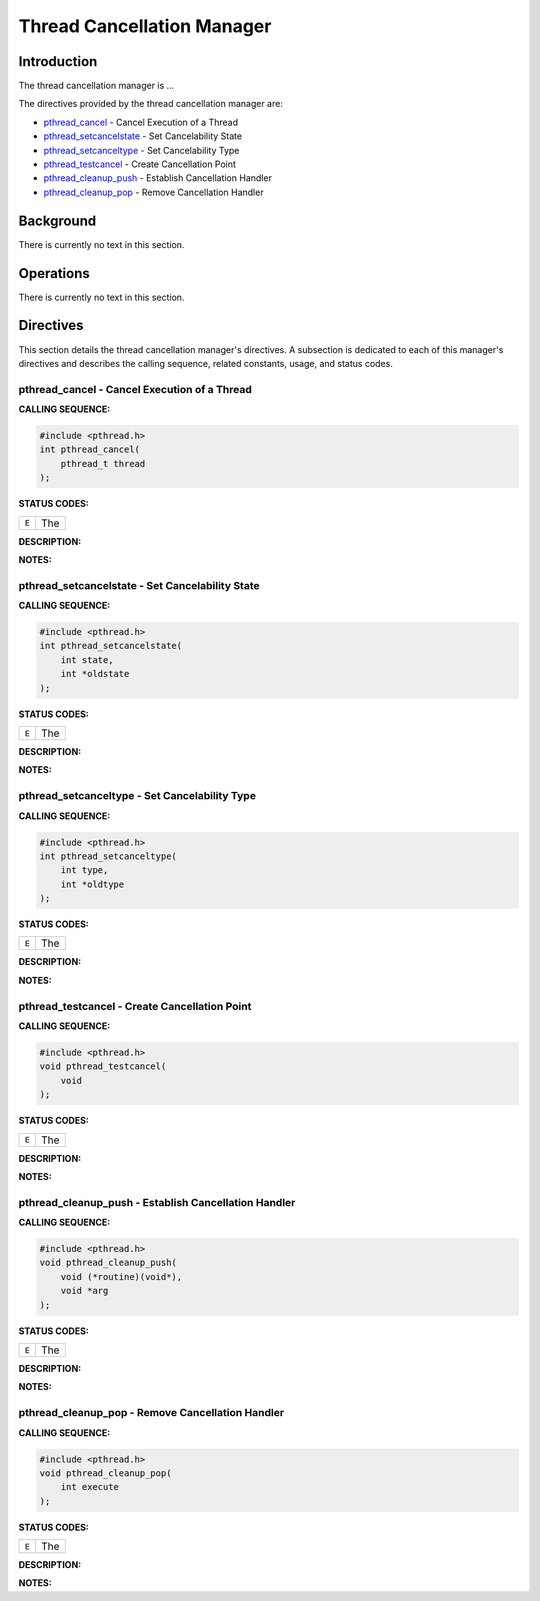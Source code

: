 .. comment SPDX-License-Identifier: CC-BY-SA-4.0

.. Copyright (C) 1988, 2002 On-Line Applications Research Corporation (OAR)

Thread Cancellation Manager
###########################

Introduction
============

The
thread cancellation manager is ...

The directives provided by the thread cancellation manager are:

- pthread_cancel_ - Cancel Execution of a Thread

- pthread_setcancelstate_ - Set Cancelability State

- pthread_setcanceltype_ - Set Cancelability Type

- pthread_testcancel_ - Create Cancellation Point

- pthread_cleanup_push_ - Establish Cancellation Handler

- pthread_cleanup_pop_ - Remove Cancellation Handler

Background
==========

There is currently no text in this section.

Operations
==========

There is currently no text in this section.

Directives
==========

This section details the thread cancellation manager's directives.  A
subsection is dedicated to each of this manager's directives and describes the
calling sequence, related constants, usage, and status codes.

.. _pthread_cancel:

pthread_cancel - Cancel Execution of a Thread
---------------------------------------------
.. index:: pthread_cancel
.. index:: cancel execution of a thread

**CALLING SEQUENCE:**

.. code-block:: c

    #include <pthread.h>
    int pthread_cancel(
        pthread_t thread
    );

**STATUS CODES:**

.. list-table::
 :class: rtems-table

 * - ``E``
   - The

**DESCRIPTION:**

**NOTES:**

.. _pthread_setcancelstate:

pthread_setcancelstate - Set Cancelability State
------------------------------------------------
.. index:: pthread_setcancelstate
.. index:: set cancelability state

**CALLING SEQUENCE:**

.. code-block:: c

    #include <pthread.h>
    int pthread_setcancelstate(
        int state,
        int *oldstate
    );

**STATUS CODES:**

.. list-table::
 :class: rtems-table

 * - ``E``
   - The

**DESCRIPTION:**

**NOTES:**

.. _pthread_setcanceltype:

pthread_setcanceltype - Set Cancelability Type
----------------------------------------------
.. index:: pthread_setcanceltype
.. index:: set cancelability type

**CALLING SEQUENCE:**

.. code-block:: c

    #include <pthread.h>
    int pthread_setcanceltype(
        int type,
        int *oldtype
    );

**STATUS CODES:**

.. list-table::
 :class: rtems-table

 * - ``E``
   - The

**DESCRIPTION:**

**NOTES:**

.. _pthread_testcancel:

pthread_testcancel - Create Cancellation Point
----------------------------------------------
.. index:: pthread_testcancel
.. index:: create cancellation point

**CALLING SEQUENCE:**

.. code-block:: c

    #include <pthread.h>
    void pthread_testcancel(
        void
    );

**STATUS CODES:**

.. list-table::
 :class: rtems-table

 * - ``E``
   - The

**DESCRIPTION:**

**NOTES:**

.. _pthread_cleanup_push:

pthread_cleanup_push - Establish Cancellation Handler
-----------------------------------------------------
.. index:: pthread_cleanup_push
.. index:: establish cancellation handler

**CALLING SEQUENCE:**

.. code-block:: c

    #include <pthread.h>
    void pthread_cleanup_push(
        void (*routine)(void*),
        void *arg
    );

**STATUS CODES:**

.. list-table::
 :class: rtems-table

 * - ``E``
   - The

**DESCRIPTION:**

**NOTES:**

.. _pthread_cleanup_pop:

pthread_cleanup_pop - Remove Cancellation Handler
-------------------------------------------------
.. index:: pthread_cleanup_pop
.. index:: remove cancellation handler

**CALLING SEQUENCE:**

.. code-block:: c

    #include <pthread.h>
    void pthread_cleanup_pop(
        int execute
    );

**STATUS CODES:**

.. list-table::
 :class: rtems-table

 * - ``E``
   - The

**DESCRIPTION:**

**NOTES:**
